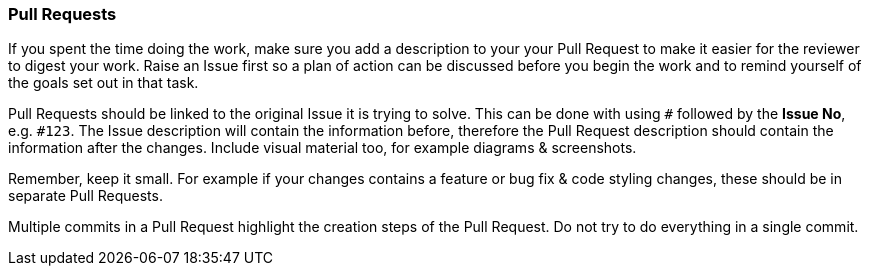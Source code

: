 === Pull Requests

If you spent the time doing the work, make sure you add a description to your your Pull Request to make it easier for the reviewer to digest your work. Raise an Issue first so a plan of action can be discussed before you begin the work and to remind yourself of the goals set out in that task.

Pull Requests should be linked to the original Issue it is trying to solve. This can be done with using `#` followed by the *Issue No*, e.g. `#123`. The Issue description will contain the information before, therefore the Pull Request description should contain the information after the changes. Include visual material too, for example diagrams & screenshots.

Remember, keep it small. For example if your changes contains a feature or bug fix & code styling changes, these should be in separate Pull Requests.

Multiple commits in a Pull Request highlight the creation steps of the Pull Request. Do not try to do everything in a single commit.
